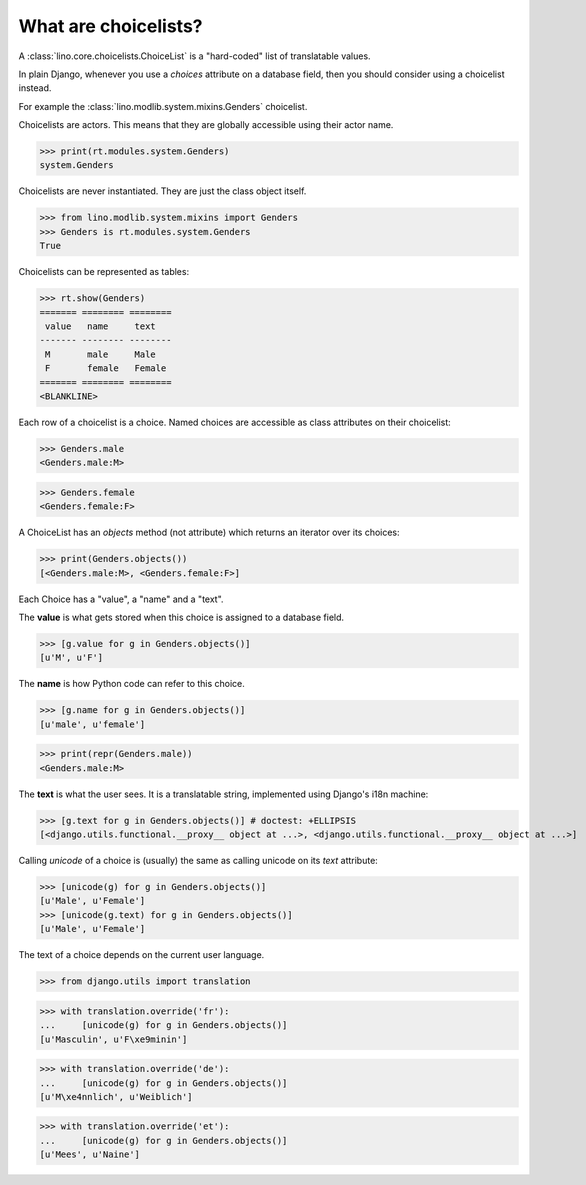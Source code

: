 What are choicelists?
=====================

A :class:`lino.core.choicelists.ChoiceList` is a "hard-coded" list of
translatable values.

In plain Django, whenever you use a `choices` attribute on a database
field, then you should consider using a choicelist instead.

..
    >>> import os
    >>> os.environ['DJANGO_SETTINGS_MODULE'] = 'lino.projects.docs.settings.demo'
    >>> from lino.api.doctests import *
    

For example the :class:`lino.modlib.system.mixins.Genders` choicelist.


Choicelists are actors. This means that they are globally accessible
using their actor name.

>>> print(rt.modules.system.Genders)
system.Genders

Choicelists are never instantiated. They are just the class object
itself.

>>> from lino.modlib.system.mixins import Genders
>>> Genders is rt.modules.system.Genders
True

Choicelists can be represented as tables:

>>> rt.show(Genders)
======= ======== ========
 value   name     text
------- -------- --------
 M       male     Male
 F       female   Female
======= ======== ========
<BLANKLINE>

Each row of a choicelist is a choice. Named choices are accessible as
class attributes on their choicelist:

>>> Genders.male
<Genders.male:M>

>>> Genders.female
<Genders.female:F>


A ChoiceList has an `objects` method (not attribute) which returns an
iterator over its choices:

>>> print(Genders.objects())
[<Genders.male:M>, <Genders.female:F>]

Each Choice has a "value", a "name" and a "text". 

The **value** is what gets stored when this choice is assigned to a
database field.

>>> [g.value for g in Genders.objects()]
[u'M', u'F']

The **name** is how Python code can refer to this choice.

>>> [g.name for g in Genders.objects()]
[u'male', u'female']

>>> print(repr(Genders.male))
<Genders.male:M>

The **text** is what the user sees.
It is a translatable string, 
implemented using Django's i18n machine:

>>> [g.text for g in Genders.objects()] # doctest: +ELLIPSIS
[<django.utils.functional.__proxy__ object at ...>, <django.utils.functional.__proxy__ object at ...>]

Calling `unicode` of a choice is (usually) the same as calling unicode
on its `text` attribute:

>>> [unicode(g) for g in Genders.objects()]
[u'Male', u'Female']
>>> [unicode(g.text) for g in Genders.objects()]
[u'Male', u'Female']


The text of a choice depends on the current user language.

>>> from django.utils import translation

>>> with translation.override('fr'):
...     [unicode(g) for g in Genders.objects()]
[u'Masculin', u'F\xe9minin']

>>> with translation.override('de'):
...     [unicode(g) for g in Genders.objects()]
[u'M\xe4nnlich', u'Weiblich']

>>> with translation.override('et'):
...     [unicode(g) for g in Genders.objects()]
[u'Mees', u'Naine']


